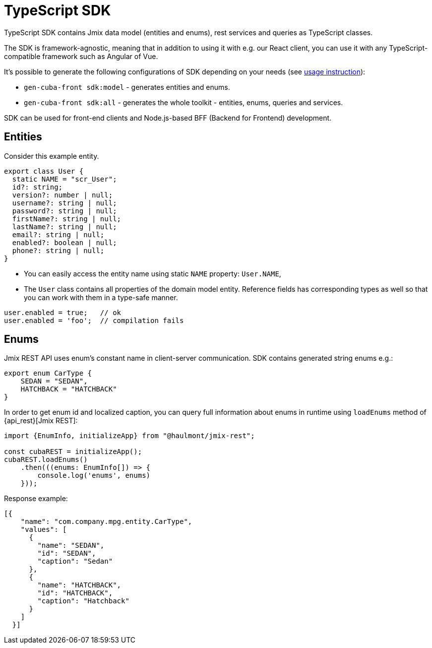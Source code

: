 = TypeScript SDK

TypeScript SDK contains Jmix data model (entities and enums), rest services and queries as TypeScript classes.

The SDK is framework-agnostic, meaning that in addition to using it with e.g. our React client, you can use it with any TypeScript-compatible framework such as Angular of Vue.

It's possible to generate the following configurations of SDK depending on your needs (see xref:generator:commands-reference.adoc[usage instruction]):

* `gen-cuba-front sdk:model` - generates entities and enums.
* `gen-cuba-front sdk:all` - generates the whole toolkit - entities, enums, queries and services.

SDK can be used for front-end clients and Node.js-based BFF (Backend for Frontend) development.

== Entities

Consider this example entity.

[source,typescript]
----
export class User {
  static NAME = "scr_User";
  id?: string;
  version?: number | null;
  username?: string | null;
  password?: string | null;
  firstName?: string | null;
  lastName?: string | null;
  email?: string | null;
  enabled?: boolean | null;
  phone?: string | null;
}
----

* You can easily access the entity name using static `NAME` property: `User.NAME`,
* The `User` class contains all properties of the domain model entity. Reference fields has corresponding types as well so that you can work with them in a type-safe manner.

[source,typescript]
----
user.enabled = true;   // ok
user.enabled = 'foo';  // compilation fails
----
// TODO write about JPA vs DTO entities
== Enums

Jmix REST API uses enum’s constant name in client-server communication. SDK contains generated string enums e.g.:

[source,typescript]
----
export enum CarType {
    SEDAN = "SEDAN",
    HATCHBACK = "HATCHBACK"
}
----

In order to get enum id and localized caption, you can query full information about enums in runtime using `loadEnums` method of {api_rest}[Jmix REST]:

[source,typescript]
----
import {EnumInfo, initializeApp} from "@haulmont/jmix-rest";

const cubaREST = initializeApp();
cubaREST.loadEnums()
    .then(((enums: EnumInfo[]) => {
        console.log('enums', enums)
    }));
----

Response example:

[source,json]
----
[{
    "name": "com.company.mpg.entity.CarType",
    "values": [
      {
        "name": "SEDAN",
        "id": "SEDAN",
        "caption": "Sedan"
      },
      {
        "name": "HATCHBACK",
        "id": "HATCHBACK",
        "caption": "Hatchback"
      }
    ]
  }]
----
